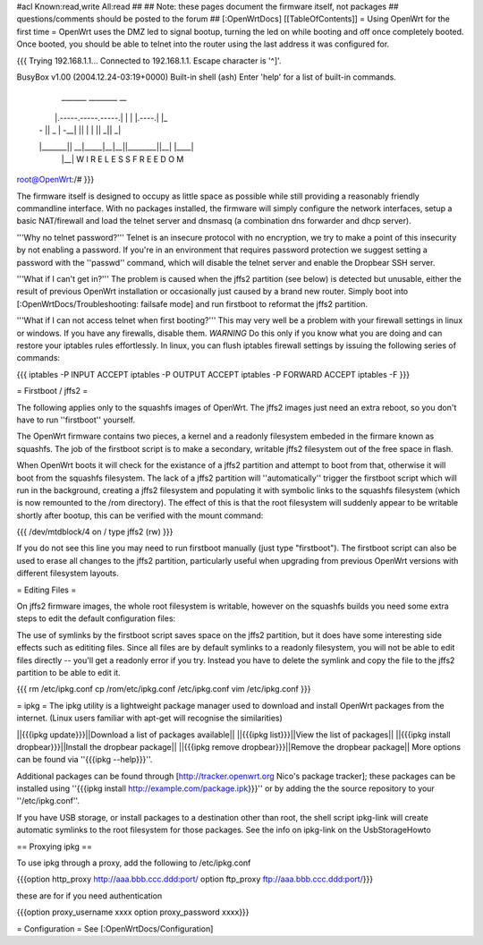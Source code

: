 #acl Known:read,write All:read
##
## Note: these pages document the firmware itself, not packages
##       questions/comments should be posted to the forum
##
[:OpenWrtDocs]
[[TableOfContents]]
= Using OpenWrt for the first time =
OpenWrt uses the DMZ led to signal bootup, turning the led on while booting and off once completely booted. Once booted, you should be able to telnet into the router using the last address it was configured for.

{{{
Trying 192.168.1.1...
Connected to 192.168.1.1.
Escape character is '^]'.

BusyBox v1.00 (2004.12.24-03:19+0000) Built-in shell (ash)
Enter 'help' for a list of built-in commands.

  _______                     ________        __
 |       |.-----.-----.-----.|  |  |  |.----.|  |_
 |   -   ||  _  |  -__|     ||  |  |  ||   _||   _|
 |_______||   __|_____|__|__||________||__|  |____|
          |__| W I R E L E S S   F R E E D O M
          
root@OpenWrt:/# 
}}}

The firmware itself is designed to occupy as little space as possible while still providing a reasonably friendly commandline interface. With no packages installed, the firmware will simply configure the network interfaces, setup a basic NAT/firewall and load the telnet server and dnsmasq (a combination dns forwarder and dhcp server).

'''Why no telnet password?'''
Telnet is an insecure protocol with no encryption, we try to make a point of this insecurity by not enabling a password. If you're in an environment that requires password protection we suggest setting a password with the ''passwd'' command, which will disable the telnet server and enable the Dropbear SSH server.

'''What if I can't get in?'''
The problem is caused when the jffs2 partition (see below) is detected but unusable, either the result of previous OpenWrt installation or occasionally just caused by a brand new router. Simply boot into [:OpenWrtDocs/Troubleshooting: failsafe mode] and run firstboot to reformat the jffs2 partition.

'''What if I can not access telnet when first booting?'''
This may very well be a problem with your firewall settings in linux or windows. If you have any firewalls, disable them. *WARNING* Do this only if you know what you are doing and can restore your iptables rules effortlessly. In linux, you can flush iptables firewall settings by issuing the following series of commands:

{{{
iptables -P INPUT ACCEPT
iptables -P OUTPUT ACCEPT
iptables -P FORWARD ACCEPT
iptables -F
}}}

= Firstboot / jffs2 =

The following applies only to the squashfs images of OpenWrt. The jffs2 images just need an extra reboot, so you don't have to run ''firstboot'' yourself.

The OpenWrt firmware contains two pieces, a kernel and a readonly filesystem embeded in the firmare known as squashfs. The job of the firstboot script is to make a secondary, writable jffs2 filesystem out of the free space in flash.

When OpenWrt boots it will check for the existance of a jffs2 partition and attempt to boot from that, otherwise it will boot from the squashfs filesystem. The lack of a jffs2 partition will ''automatically'' trigger the firstboot script which will run in the background, creating a jffs2 filesystem and populating it with symbolic links to the squashfs filesystem (which is now remounted to the /rom directory). The effect of this is that the root filesystem will suddenly appear to be writable shortly after bootup, this can be verified with the mount command:

{{{
/dev/mtdblock/4 on / type jffs2 (rw)
}}}

If you do not see this line you may need to run firstboot manually (just type "firstboot"). The firstboot script can also be used to erase all changes to the jffs2 partition, particularly useful when upgrading from previous OpenWrt versions with different filesystem layouts.

= Editing Files =

On jffs2 firmware images, the whole root filesystem is writable, however on the squashfs builds you need some extra steps to edit the default configuration files:

The use of symlinks by the firstboot script saves space on the jffs2 partition, but it does have some interesting side effects such as edititing files. Since all files are by default symlinks to a readonly filesystem, you will not be able to edit files directly -- you'll get a readonly error if you try. Instead you have to delete the symlink and copy the file to the jffs2 partition to be able to edit it.

{{{
rm /etc/ipkg.conf
cp /rom/etc/ipkg.conf /etc/ipkg.conf
vim /etc/ipkg.conf
}}}

= ipkg =
The ipkg utility is a lightweight package manager used to download and install OpenWrt packages from the internet.
(Linux users familiar with apt-get will recognise the similarities)

||{{{ipkg update}}}||Download a list of packages available||
||{{{ipkg list}}}||View the list of packages||
||{{{ipkg install dropbear}}}||Install the dropbear package||
||{{{ipkg remove dropbear}}}||Remove the dropbear package||
More options can be found via ''{{{ipkg --help}}}''.

Additional packages can be found through [http://tracker.openwrt.org Nico's package tracker]; these packages can be installed using ''{{{ipkg install http://example.com/package.ipk}}}'' or by adding the the source repository to your ''/etc/ipkg.conf''.

If you have USB storage, or install packages to a destination other than root, the shell script ipkg-link will create automatic symlinks to the root filesystem for those packages.  See the info on ipkg-link on the UsbStorageHowto

== Proxying ipkg ==

To use ipkg through a proxy, add the following to /etc/ipkg.conf

{{{option http_proxy http://aaa.bbb.ccc.ddd:port/
option ftp_proxy ftp://aaa.bbb.ccc.ddd:port/}}}

these are for if you need authentication 

{{{option proxy_username xxxx
option proxy_password xxxx}}}

= Configuration =
See [:OpenWrtDocs/Configuration]
